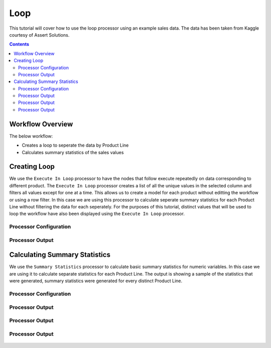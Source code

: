 Loop
=============

This tutorial will cover how to use the loop processor using an example sales data. The data has been taken from Kaggle courtesy of Assert Solutions.  

.. contents::
   :depth: 2


Workflow Overview
-------------------
The below workflow: 

* Creates a loop to seperate the data by Product Line
* Calculates summary statistics of the sales values

.. figure:: ../../_assets/tutorials/data-engineering/loop/Overview.PNG
   :alt: titanic-data-cleaning
   :width: 90%
   
   
Creating Loop
----------------------------
We use the ``Execute In Loop`` processor to have the nodes that follow execute repeatedly on data corresponding to different product. The ``Execute In Loop`` processor creates a list of all the unique values in the selected column and filters all values except for one at a time. This allows us to create a model for each product without editting the workflow or using a row filter. In this case we are using this processor to calculate seperate summary statistics for each Product Line without filtering the data for each seperately. For the purposes of this tutorial, distinct values that will be used to loop the workflow have also been displayed using the ``Execute In Loop`` processor. 


Processor Configuration
^^^^^^^^^^^^^^^^^^^^^^^^

.. figure:: ../../_assets/tutorials/data-engineering/loop/Loop_Config1.PNG
   :alt: titanic-data-cleaning
   :width: 90%
   

Processor Output
^^^^^^^^^^^^^^^^^^^^^^^^

.. figure:: ../../_assets/tutorials/data-engineering/loop/Loop_Config2.PNG
   :alt: titanic-data-cleaning
   :width: 90%
   

Calculating Summary Statistics
-------------------------------
We use the ``Summary Statistics`` processor to calculate basic summary statistics for numeric variables. In this case we are using it to calculate separate statistics for each Product Line. The output is showing a sample of the statistics that were generated, summary statistics were generated for every distinct Product Line. 


Processor Configuration
^^^^^^^^^^^^^^^^^^^^^^^^

.. figure:: ../../_assets/tutorials/data-engineering/loop/Summary_Config.PNG
   :alt: titanic-data-cleaning
   :width: 90%
   
   
Processor Output
^^^^^^^^^^^^^^^^^^^^^^^^

.. figure:: ../../_assets/tutorials/data-engineering/loop/Summary_Output1.PNG
   :alt: titanic-data-cleaning
   :width: 90%
   
   
Processor Output
^^^^^^^^^^^^^^^^^^^^^^^^

.. figure:: ../../_assets/tutorials/data-engineering/loop/Summary_Output2.PNG
   :alt: titanic-data-cleaning
   :width: 90%
   
   
Processor Output
^^^^^^^^^^^^^^^^^^^^^^^^

.. figure:: ../../_assets/tutorials/data-engineering/loop/Summary_Output3.PNG
   :alt: titanic-data-cleaning
   :width: 90%
   
   
   

